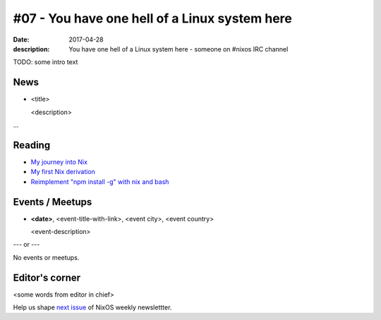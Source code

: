 #07 - You have one hell of a Linux system here
##############################################

:date: 2017-04-28
:description: You have one hell of a Linux system here - someone on #nixos IRC
              channel

TODO: some intro text

News
====

- <title>

  <description>

...


Reading
=======

- `My journey into Nix`_

- `My first Nix derivation`_

- `Reimplement "npm install -g" with nix and bash`_

.. _`My journey into Nix`: https://adelbertc.github.io/posts/2017-04-03-nix-journey.html
.. _`My first Nix derivation`: https://adelbertc.github.io/posts/2017-04-08-first-nix-derivation.html
.. _`Reimplement "npm install -g" with nix and bash`: http://nicknovitski.com/nix-npm-install


Events / Meetups
================

- **<date>**, <event-title-with-link>, <event city>, <event country>

  <event-description>

--- or --- 

No events or meetups.


Editor's corner
===============

<some words from editor in chief>

Help us shape `next issue`_ of NixOS weekly newslettter.

.. _`next issue`: https://github.com/NixOS/nixos-weekly/issues
